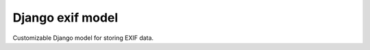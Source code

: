 =================
Django exif model
=================

Customizable Django model for storing EXIF data.
